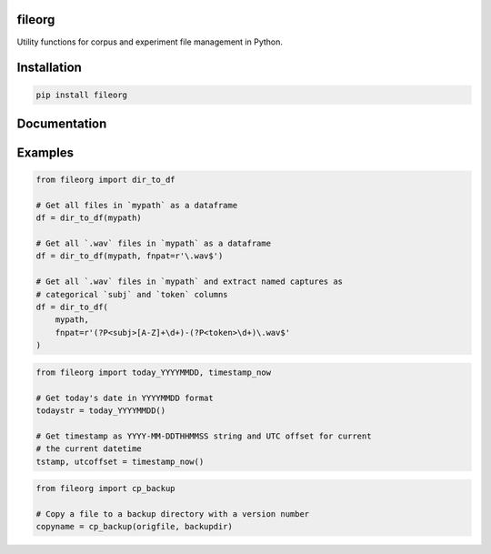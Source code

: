 =======
fileorg
=======

Utility functions for corpus and experiment file management in Python.

============
Installation
============

.. code-block:: Python
		
  pip install fileorg

=============
Documentation
=============

========
Examples
========

.. code-block:: Python

  from fileorg import dir_to_df

  # Get all files in `mypath` as a dataframe
  df = dir_to_df(mypath)

  # Get all `.wav` files in `mypath` as a dataframe
  df = dir_to_df(mypath, fnpat=r'\.wav$')

  # Get all `.wav` files in `mypath` and extract named captures as
  # categorical `subj` and `token` columns
  df = dir_to_df(
      mypath,
      fnpat=r'(?P<subj>[A-Z]+\d+)-(?P<token>\d+)\.wav$'
  )

.. code-block:: Python

  from fileorg import today_YYYYMMDD, timestamp_now

  # Get today's date in YYYYMMDD format
  todaystr = today_YYYYMMDD()

  # Get timestamp as YYYY-MM-DDTHHMMSS string and UTC offset for current
  # the current datetime
  tstamp, utcoffset = timestamp_now()

.. code-block:: Python

  from fileorg import cp_backup

  # Copy a file to a backup directory with a version number
  copyname = cp_backup(origfile, backupdir)
